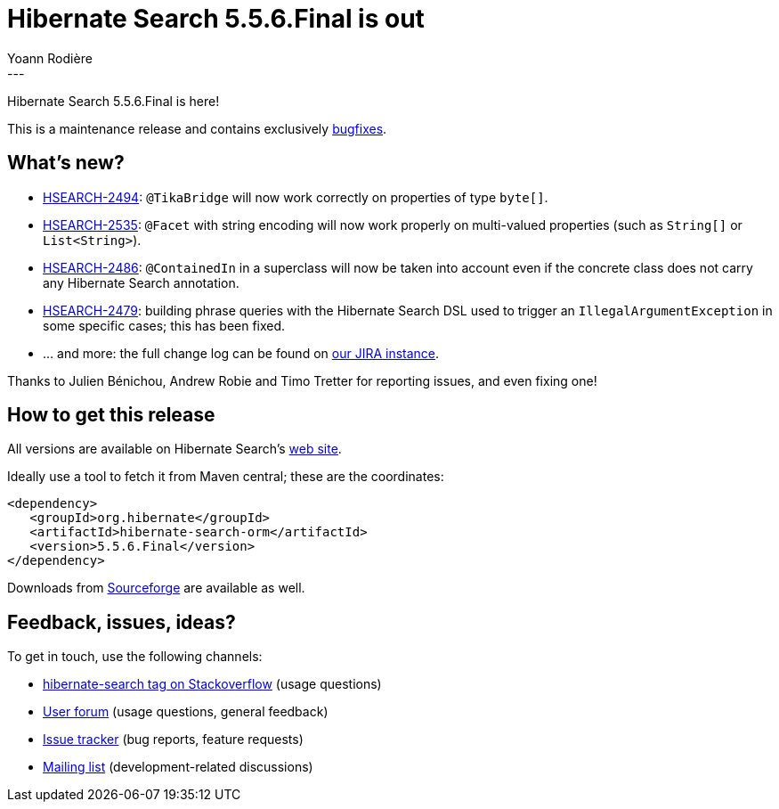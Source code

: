 = Hibernate Search 5.5.6.Final is out
Yoann Rodière
:awestruct-tags: [ "Hibernate Search", "Releases" ]
:awestruct-layout: blog-post
---

Hibernate Search 5.5.6.Final is here!

This is a maintenance release and contains exclusively https://hibernate.atlassian.net/issues/?jql=project%20%3D%20HSEARCH%20AND%20fixVersion%20%3D%205.5.6.Final[bugfixes].

== What's new?

 * https://hibernate.atlassian.net/browse/HSEARCH-2494[HSEARCH-2494]: `@TikaBridge` will now work correctly on properties of type `byte[]`.
 * https://hibernate.atlassian.net/browse/HSEARCH-2535[HSEARCH-2535]: `@Facet` with string encoding will now work properly on multi-valued properties (such as `String[]` or `List<String>`).
 * https://hibernate.atlassian.net/browse/HSEARCH-2486[HSEARCH-2486]: `@ContainedIn` in a superclass will now be taken into account even if the concrete class does not carry any Hibernate Search annotation.
 * https://hibernate.atlassian.net/browse/HSEARCH-2479[HSEARCH-2479]: building phrase queries with the Hibernate Search DSL used to trigger an `IllegalArgumentException` in some specific cases; this has been fixed.
 * ... and more: the full change log can be found on https://hibernate.atlassian.net/issues/?jql=project=10061%20AND%20fixVersion=25505[our JIRA instance].
 
Thanks to Julien Bénichou, Andrew Robie and Timo Tretter for reporting issues, and even fixing one!

== How to get this release

All versions are available on Hibernate Search's https://hibernate.org/search/[web site].

Ideally use a tool to fetch it from Maven central; these are the coordinates:

====
[source, XML]
----
<dependency>
   <groupId>org.hibernate</groupId>
   <artifactId>hibernate-search-orm</artifactId>
   <version>5.5.6.Final</version>
</dependency>
----
====

Downloads from https://sourceforge.net/projects/hibernate/files/hibernate-search/[Sourceforge] are available as well.

== Feedback, issues, ideas?

To get in touch, use the following channels:

* http://stackoverflow.com/questions/tagged/hibernate-search[hibernate-search tag on Stackoverflow] (usage questions)
* https://forum.hibernate.org/viewforum.php?f=9[User forum] (usage questions, general feedback)
* https://hibernate.atlassian.net/browse/HSEARCH[Issue tracker] (bug reports, feature requests)
* http://lists.jboss.org/pipermail/hibernate-dev/[Mailing list] (development-related discussions)
